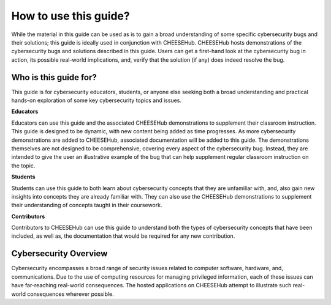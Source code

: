 How to use this guide? 
======================

While the material in this guide can
be used as is to gain a broad understanding of some specific cybersecurity bugs
and their solutions; this guide is ideally used in conjunction with CHEESEHub.
CHEESEHub hosts demonstrations of the cybersecurity bugs and solutions described
in this guide. Users can get a first-hand look at the cybersecurity bug in
action, its possible real-world implications, and, verify that the solution (if
any) does indeed resolve the bug.  

Who is this guide for?  
----------------------

This guide is for cybersecurity educators, students, or anyone else seeking both a broad
understanding and practical hands-on exploration of some key cybersecurity
topics and issues.  


**Educators**

Educators can use this guide and
the associated CHEESEHub demonstrations to supplement their classroom
instruction. This guide is designed to be dynamic, with new content being added
as time progresses. As more cybersecurity demonstrations are added to CHEESEHub,
associated documentation will be added to this guide. The demonstrations
themselves are not designed to be comprehensive, covering every aspect of the
cybersecurity bug. Instead, they are intended to give the user an illustrative
example of the bug that can help supplement regular classroom instruction on the
topic.  

**Students**

Students can use this guide to both learn about cybersecurity
concepts that they are unfamiliar with, and, also gain new insights into
concepts they are already familiar with. They can also use the CHEESEHub
demonstrations to supplement their understanding of concepts taught in their
coursework.  

**Contributors**

Contributors to CHEESEHub can use this guide to
understand both the types of cybersecurity concepts that have been included, as
well as, the documentation that would be required for any new contribution.

Cybersecurity Overview 
----------------------

Cybersecurity encompasses a broad range of security
issues related to computer software, hardware, and, communications. Due to the
use of computing resources for managing privileged information, each of these
issues can have far-reaching real-world consequences. The hosted applications on
CHEESEHub attempt to illustrate such real-world consequences wherever possible.


